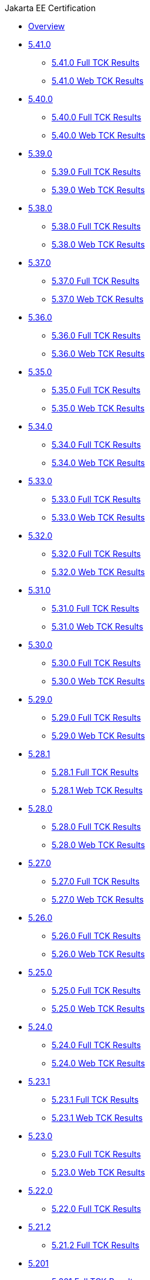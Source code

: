 .Jakarta EE Certification
* xref:Jakarta EE Certification/Overview.adoc[Overview]
* xref:Jakarta EE Certification/5.41.0[5.41.0]
** xref:Jakarta EE Certification/5.41.0/5.41.0 Full TCK Results.adoc[5.41.0 Full TCK Results]
** xref:Jakarta EE Certification/5.41.0/5.41.0 Web TCK Results.adoc[5.41.0 Web TCK Results]
* xref:Jakarta EE Certification/5.40.0[5.40.0]
** xref:Jakarta EE Certification/5.40.0/5.40.0 Full TCK Results.adoc[5.40.0 Full TCK Results]
** xref:Jakarta EE Certification/5.40.0/5.40.0 Web TCK Results.adoc[5.40.0 Web TCK Results]
* xref:Jakarta EE Certification/5.39.0[5.39.0]
** xref:Jakarta EE Certification/5.39.0/5.39.0 Full TCK Results.adoc[5.39.0 Full TCK Results]
** xref:Jakarta EE Certification/5.39.0/5.39.0 Web TCK Results.adoc[5.39.0 Web TCK Results]
* xref:Jakarta EE Certification/5.38.0[5.38.0]
** xref:Jakarta EE Certification/5.38.0/5.38.0 Full TCK Results.adoc[5.38.0 Full TCK Results]
** xref:Jakarta EE Certification/5.38.0/5.38.0 Web TCK Results.adoc[5.38.0 Web TCK Results]
* xref:Jakarta EE Certification/5.37.0[5.37.0]
** xref:Jakarta EE Certification/5.37.0/5.37.0 Full TCK Results.adoc[5.37.0 Full TCK Results]
** xref:Jakarta EE Certification/5.37.0/5.37.0 Web TCK Results.adoc[5.37.0 Web TCK Results]
* xref:Jakarta EE Certification/5.36.0[5.36.0]
** xref:Jakarta EE Certification/5.36.0/5.36.0 Full TCK Results.adoc[5.36.0 Full TCK Results]
** xref:Jakarta EE Certification/5.36.0/5.36.0 Web TCK Results.adoc[5.36.0 Web TCK Results]
* xref:Jakarta EE Certification/5.35.0[5.35.0]
** xref:Jakarta EE Certification/5.35.0/5.35.0 Full TCK Results.adoc[5.35.0 Full TCK Results]
** xref:Jakarta EE Certification/5.35.0/5.35.0 Web TCK Results.adoc[5.35.0 Web TCK Results]
* xref:Jakarta EE Certification/5.34.0[5.34.0]
** xref:Jakarta EE Certification/5.34.0/5.34.0 Full TCK Results.adoc[5.34.0 Full TCK Results]
** xref:Jakarta EE Certification/5.34.0/5.34.0 Web TCK Results.adoc[5.34.0 Web TCK Results]
* xref:Jakarta EE Certification/5.33.0[5.33.0]
** xref:Jakarta EE Certification/5.33.0/5.33.0 Full TCK Results.adoc[5.33.0 Full TCK Results]
** xref:Jakarta EE Certification/5.33.0/5.33.0 Web TCK Results.adoc[5.33.0 Web TCK Results]
* xref:Jakarta EE Certification/5.32.0[5.32.0]
** xref:Jakarta EE Certification/5.32.0/5.32.0 Full TCK Results.adoc[5.32.0 Full TCK Results]
** xref:Jakarta EE Certification/5.32.0/5.32.0 Web TCK Results.adoc[5.32.0 Web TCK Results]
* xref:Jakarta EE Certification/5.31.0[5.31.0]
** xref:Jakarta EE Certification/5.31.0/5.31.0 Full TCK Results.adoc[5.31.0 Full TCK Results]
** xref:Jakarta EE Certification/5.31.0/5.31.0 Web TCK Results.adoc[5.31.0 Web TCK Results]
* xref:Jakarta EE Certification/5.30.0[5.30.0]
** xref:Jakarta EE Certification/5.30.0/5.30.0 Full TCK Results.adoc[5.30.0 Full TCK Results]
** xref:Jakarta EE Certification/5.30.0/5.30.0 Web TCK Results.adoc[5.30.0 Web TCK Results]
* xref:Jakarta EE Certification/5.29.0[5.29.0]
** xref:Jakarta EE Certification/5.29.0/5.29.0 Full TCK Results.adoc[5.29.0 Full TCK Results]
** xref:Jakarta EE Certification/5.29.0/5.29.0 Web TCK Results.adoc[5.29.0 Web TCK Results]
* xref:Jakarta EE Certification/5.28.1[5.28.1]
** xref:Jakarta EE Certification/5.28.1/5.28.1 Full TCK Results.adoc[5.28.1 Full TCK Results]
** xref:Jakarta EE Certification/5.28.1/5.28.1 Web TCK Results.adoc[5.28.1 Web TCK Results]
* xref:Jakarta EE Certification/5.28.0[5.28.0]
** xref:Jakarta EE Certification/5.28.0/5.28.0 Full TCK Results.adoc[5.28.0 Full TCK Results]
** xref:Jakarta EE Certification/5.28.0/5.28.0 Web TCK Results.adoc[5.28.0 Web TCK Results]
* xref:Jakarta EE Certification/5.27.0[5.27.0]
** xref:Jakarta EE Certification/5.27.0/5.27.0 Full TCK Results.adoc[5.27.0 Full TCK Results]
** xref:Jakarta EE Certification/5.27.0/5.27.0 Web TCK Results.adoc[5.27.0 Web TCK Results]
* xref:Jakarta EE Certification/5.26.0[5.26.0]
** xref:Jakarta EE Certification/5.26.0/5.26.0 Full TCK Results.adoc[5.26.0 Full TCK Results]
** xref:Jakarta EE Certification/5.26.0/5.26.0 Web TCK Results.adoc[5.26.0 Web TCK Results]
* xref:Jakarta EE Certification/5.25.0[5.25.0]
** xref:Jakarta EE Certification/5.25.0/5.25.0 Full TCK Results.adoc[5.25.0 Full TCK Results]
** xref:Jakarta EE Certification/5.25.0/5.25.0 Web TCK Results.adoc[5.25.0 Web TCK Results]
* xref:Jakarta EE Certification/5.24.0[5.24.0]
** xref:Jakarta EE Certification/5.24.0/5.24.0 Full TCK Results.adoc[5.24.0 Full TCK Results]
** xref:Jakarta EE Certification/5.24.0/5.24.0 Web TCK Results.adoc[5.24.0 Web TCK Results]
* xref:Jakarta EE Certification/5.23.1[5.23.1]
** xref:Jakarta EE Certification/5.23.1/5.23.1 Full TCK Results.adoc[5.23.1 Full TCK Results]
** xref:Jakarta EE Certification/5.23.1/5.23.1 Web TCK Results.adoc[5.23.1 Web TCK Results]
* xref:Jakarta EE Certification/5.23.0[5.23.0]
** xref:Jakarta EE Certification/5.23.0/5.23.0 Full TCK Results.adoc[5.23.0 Full TCK Results]
** xref:Jakarta EE Certification/5.23.0/5.23.0 Web TCK Results.adoc[5.23.0 Web TCK Results]
* xref:Jakarta EE Certification/5.22.0[5.22.0]
** xref:Jakarta EE Certification/5.22.0/5.22.0 Full TCK Results.adoc[5.22.0 Full TCK Results]
* xref:Jakarta EE Certification/5.21.2[5.21.2]
** xref:Jakarta EE Certification/5.21.2/5.21.2 Full TCK Results.adoc[5.21.2 Full TCK Results]
* xref:Jakarta EE Certification/5.201[5.201]
** xref:Jakarta EE Certification/5.201/5.201 Full TCK Results.adoc[5.201 Full TCK Results]
* xref:Jakarta EE Certification/5.20.0[5.20.0]
** xref:Jakarta EE Certification/5.20.0/5.20.0 Full TCK Results.adoc[5.20.0 Full TCK Results]
* xref:Jakarta EE Certification/5.194[5.194]
** xref:Jakarta EE Certification/5.194/5.194 Full TCK Results.adoc[5.194 Full TCK Results]
* xref:Jakarta EE Certification/5.193[5.193]
** xref:Jakarta EE Certification/5.193/5.193 TCK Results.adoc[5.193 TCK Results]